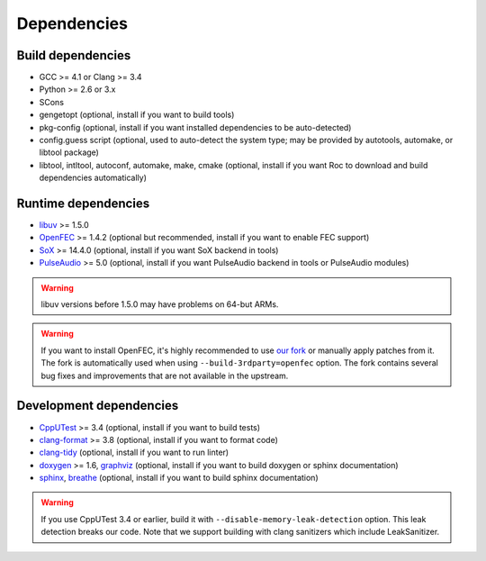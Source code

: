 Dependencies
************

Build dependencies
==================

* GCC >= 4.1 or Clang >= 3.4
* Python >= 2.6 or 3.x
* SCons
* gengetopt (optional, install if you want to build tools)
* pkg-config (optional, install if you want installed dependencies to be auto-detected)
* config.guess script (optional, used to auto-detect the system type; may be provided by autotools, automake, or libtool package)
* libtool, intltool, autoconf, automake, make, cmake (optional, install if you want Roc to download and build dependencies automatically)

Runtime dependencies
====================

* `libuv <http://libuv.org>`_ >= 1.5.0
* `OpenFEC <http://openfec.org>`_ >= 1.4.2 (optional but recommended, install if you want to enable FEC support)
* `SoX <http://sox.sourceforge.net>`_ >= 14.4.0 (optional, install if you want SoX backend in tools)
* `PulseAudio <https://www.freedesktop.org/wiki/Software/PulseAudio/>`_ >= 5.0 (optional, install if you want PulseAudio backend in tools or PulseAudio modules)

.. warning::

   libuv versions before 1.5.0 may have problems on 64-but ARMs.

.. warning::

   If you want to install OpenFEC, it's highly recommended to use `our fork <https://github.com/roc-project/openfec>`_ or manually apply patches from it. The fork is automatically used when using ``--build-3rdparty=openfec`` option. The fork contains several bug fixes and improvements that are not available in the upstream.

Development dependencies
========================

* `CppUTest <http://cpputest.github.io>`_ >= 3.4 (optional, install if you want to build tests)
* `clang-format <https://clang.llvm.org/docs/ClangFormat.html>`_ >= 3.8 (optional, install if you want to format code)
* `clang-tidy <http://clang.llvm.org/extra/clang-tidy/>`_ (optional, install if you want to run linter)
* `doxygen <http://www.stack.nl/~dimitri/doxygen/>`_ >= 1.6, `graphviz <https://graphviz.gitlab.io/>`_ (optional, install if you want to build doxygen or sphinx documentation)
* `sphinx <http://www.sphinx-doc.org/>`_, `breathe <https://github.com/michaeljones/breathe>`_ (optional, install if you want to build sphinx documentation)

.. warning::

   If you use CppUTest 3.4 or earlier, build it with ``--disable-memory-leak-detection`` option. This leak detection breaks our code. Note that we support building with clang sanitizers which include LeakSanitizer.
